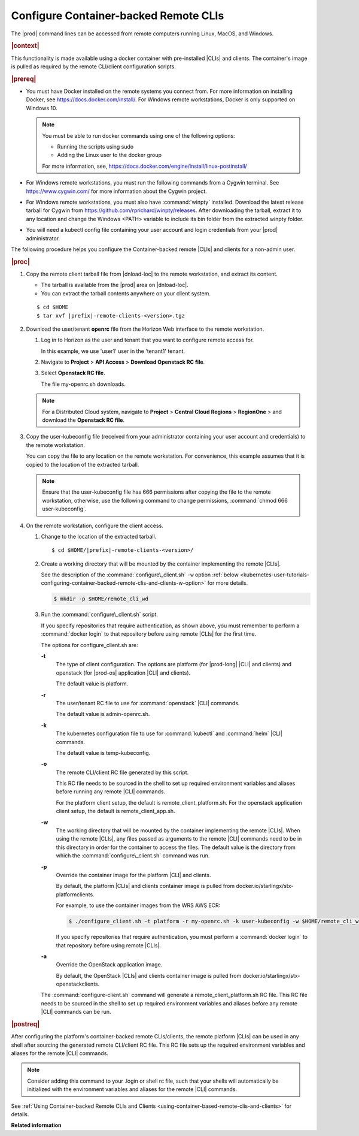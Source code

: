 
.. dyp1581949325894
.. _kubernetes-user-tutorials-configuring-container-backed-remote-clis-and-clients:

======================================
Configure Container-backed Remote CLIs
======================================

The |prod| command lines can be accessed from remote computers running
Linux, MacOS, and Windows.

.. rubric:: |context|

This functionality is made available using a docker container with
pre-installed |CLIs| and clients. The container's image is pulled as required
by the remote CLI/client configuration scripts.

.. rubric:: |prereq|

.. _kubernetes-user-tutorials-configuring-container-backed-remote-clis-and-clients-ul-ev3-bfq-nlb:

-   You must have Docker installed on the remote systems you connect from. For
    more information on installing Docker, see
    `https://docs.docker.com/install/ <https://docs.docker.com/install/>`__.
    For Windows remote workstations, Docker is only supported on Windows 10.

    .. note::
        You must be able to run docker commands using one of the following
        options:

        -   Running the scripts using sudo

        -   Adding the Linux user to the docker group

        For more information, see,
        `https://docs.docker.com/engine/install/linux-postinstall/
        <https://docs.docker.com/engine/install/linux-postinstall/>`__

-   For Windows remote workstations, you must run the following commands from a
    Cygwin terminal. See `https://www.cygwin.com/ <https://www.cygwin.com/>`__
    for more information about the Cygwin project.

-   For Windows remote workstations, you must also have :command:`winpty`
    installed. Download the latest release tarball for Cygwin from
    `https://github.com/rprichard/winpty/releases
    <https://github.com/rprichard/winpty/releases>`__. After downloading the
    tarball, extract it to any location and change the Windows <PATH> variable
    to include its bin folder from the extracted winpty folder.

-   You will need a kubectl config file containing your user account and login
    credentials from your |prod| administrator.

The following procedure helps you configure the Container-backed remote |CLIs|
and clients for a non-admin user.

.. rubric:: |proc|

.. _kubernetes-user-tutorials-configuring-container-backed-remote-clis-and-clients-steps-fvl-n4d-tkb:

#.  Copy the remote client tarball file from |dnload-loc| to the remote
    workstation, and extract its content.

    -   The tarball is available from the |prod| area on |dnload-loc|.

    -   You can extract the tarball contents anywhere on your client system.

    .. parsed-literal::

        $ cd $HOME
        $ tar xvf |prefix|-remote-clients-<version>.tgz

#.  Download the user/tenant **openrc** file from the Horizon Web interface to
    the remote workstation.

    #.  Log in to Horizon as the user and tenant that you want to configure
        remote access for.

        In this example, we use 'user1' user in the 'tenant1' tenant.

    #.  Navigate to **Project** \> **API Access** \> **Download Openstack RC
        file**.

    #.  Select **Openstack RC file**.

        The file my-openrc.sh downloads.

    .. note::

        For a Distributed Cloud system, navigate to **Project** \> **Central Cloud Regions** \> **RegionOne** \>
        and download the **Openstack RC file**.

#.  Copy the user-kubeconfig file \(received from your administrator containing
    your user account and credentials\) to the remote workstation.

    You can copy the file to any location on the remote workstation. For
    convenience, this example assumes that it is copied to the location of the
    extracted tarball.

    .. note::
        Ensure that the user-kubeconfig file has 666 permissions after copying
        the file to the remote workstation, otherwise, use the following
        command to change permissions, :command:`chmod 666 user-kubeconfig`.

#.  On the remote workstation, configure the client access.

    #.  Change to the location of the extracted tarball.

        .. parsed-literal::

            $ cd $HOME/|prefix|-remote-clients-<version>/

    #.  Create a working directory that will be mounted by the container
        implementing the remote |CLIs|.

        See the description of the :command:`configure\_client.sh` ``-w`` option
        :ref:`below <kubernetes-user-tutorials-configuring-container-backed-remote-clis-and-clients-w-option>` for more details.

        .. code-block:: none

            $ mkdir -p $HOME/remote_cli_wd

    #.  Run the :command:`configure\_client.sh` script.

        .. only:: starlingx

            .. code-block:: none

                $ ./configure_client.sh -t platform -r my_openrc.sh -k user-kubeconfig -w $HOME/remote_cli_wd

        .. only:: partner

            .. include:: ../../_includes/kubernetes-user-tutorials-configuring-container-backed-remote-clis-and-clients.rest

        If you specify repositories that require authentication, as shown
        above, you must remember to perform a :command:`docker login` to
        that repository before using remote |CLIs| for the first time.

        The options for configure\_client.sh are:

        **-t**
            The type of client configuration. The options are platform \(for
            |prod-long| |CLI| and clients\) and openstack \(for |prod-os|
            application |CLI| and clients\).

            The default value is platform.

        **-r**
            The user/tenant RC file to use for :command:`openstack` |CLI|
            commands.

            The default value is admin-openrc.sh.

        **-k**
            The kubernetes configuration file to use for :command:`kubectl` and
            :command:`helm` |CLI| commands.

            The default value is temp-kubeconfig.

        **-o**
            The remote CLI/client RC file generated by this script.

            This RC file needs to be sourced in the shell to set up required
            environment variables and aliases before running any remote |CLI|
            commands.

            For the platform client setup, the default is
            remote\_client\_platform.sh. For the openstack application client
            setup, the default is remote\_client\_app.sh.

        .. _kubernetes-user-tutorials-configuring-container-backed-remote-clis-and-clients-w-option:

        **-w**
            The working directory that will be mounted by the container
            implementing the remote |CLIs|. When using the remote |CLIs|, any files
            passed as arguments to the remote |CLI| commands need to be in this
            directory in order for the container to access the files. The
            default value is the directory from which the
            :command:`configure\_client.sh` command was run.

        **-p**
            Override the container image for the platform |CLI| and clients.

            By default, the platform |CLIs| and clients container image is
            pulled from docker.io/starlingx/stx-platformclients.

            For example, to use the container images from the WRS AWS ECR:

            .. code-block:: none

                $ ./configure_client.sh -t platform -r my-openrc.sh -k user-kubeconfig -w $HOME/remote_cli_wd -p 625619392498.dkr.ecr.us-west-2.amazonaws.com/docker.io/starlingx/stx-platformclients:stx.5.0-v1.4.3

            If you specify repositories that require authentication, you must
            perform a :command:`docker login` to that repository before using
            remote |CLIs|.

        **-a**
            Override the OpenStack application image.

            By default, the OpenStack |CLIs| and clients container image is
            pulled from docker.io/starlingx/stx-openstackclients.

        The :command:`configure-client.sh` command will generate a
        remote\_client\_platform.sh RC file. This RC file needs to be sourced
        in the shell to set up required environment variables and aliases
        before any remote |CLI| commands can be run.

.. rubric:: |postreq|

After configuring the platform's container-backed remote CLIs/clients, the
remote platform |CLIs| can be used in any shell after sourcing the generated
remote CLI/client RC file. This RC file sets up the required environment
variables and aliases for the remote |CLI| commands.

.. note::
    Consider adding this command to your .login or shell rc file, such that
    your shells will automatically be initialized with the environment
    variables and aliases for the remote |CLI| commands.

See :ref:`Using Container-backed Remote CLIs and Clients <using-container-based-remote-clis-and-clients>` for details.

**Related information**

.. seealso::
    :ref:`Using Container-backed Remote CLIs and Clients
    <using-container-based-remote-clis-and-clients>`

    :ref:`Installing Kubectl and Helm Clients Directly on a Host
    <kubernetes-user-tutorials-installing-kubectl-and-helm-clients-directly-on-a-host>`

    :ref:`Configuring Remote Helm Client <configuring-remote-helm-client>`